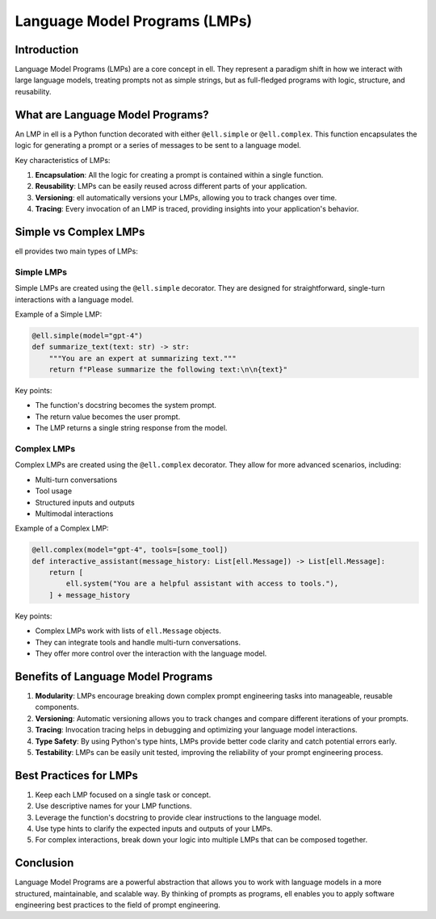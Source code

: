 Language Model Programs (LMPs)
==============================

Introduction
------------

Language Model Programs (LMPs) are a core concept in ell. They represent a paradigm shift in how we interact with large language models, treating prompts not as simple strings, but as full-fledged programs with logic, structure, and reusability.

What are Language Model Programs?
---------------------------------

An LMP in ell is a Python function decorated with either ``@ell.simple`` or ``@ell.complex``. This function encapsulates the logic for generating a prompt or a series of messages to be sent to a language model.

Key characteristics of LMPs:

1. **Encapsulation**: All the logic for creating a prompt is contained within a single function.
2. **Reusability**: LMPs can be easily reused across different parts of your application.
3. **Versioning**: ell automatically versions your LMPs, allowing you to track changes over time.
4. **Tracing**: Every invocation of an LMP is traced, providing insights into your application's behavior.

Simple vs Complex LMPs
----------------------

ell provides two main types of LMPs:

Simple LMPs
^^^^^^^^^^^

Simple LMPs are created using the ``@ell.simple`` decorator. They are designed for straightforward, single-turn interactions with a language model.

Example of a Simple LMP:

.. code-block:: python

    @ell.simple(model="gpt-4")
    def summarize_text(text: str) -> str:
        """You are an expert at summarizing text."""
        return f"Please summarize the following text:\n\n{text}"

Key points:

- The function's docstring becomes the system prompt.
- The return value becomes the user prompt.
- The LMP returns a single string response from the model.

Complex LMPs
^^^^^^^^^^^^

Complex LMPs are created using the ``@ell.complex`` decorator. They allow for more advanced scenarios, including:

- Multi-turn conversations
- Tool usage
- Structured inputs and outputs
- Multimodal interactions

Example of a Complex LMP:

.. code-block:: python

    @ell.complex(model="gpt-4", tools=[some_tool])
    def interactive_assistant(message_history: List[ell.Message]) -> List[ell.Message]:
        return [
            ell.system("You are a helpful assistant with access to tools."),
        ] + message_history

Key points:

- Complex LMPs work with lists of ``ell.Message`` objects.
- They can integrate tools and handle multi-turn conversations.
- They offer more control over the interaction with the language model.

Benefits of Language Model Programs
-----------------------------------

1. **Modularity**: LMPs encourage breaking down complex prompt engineering tasks into manageable, reusable components.
2. **Versioning**: Automatic versioning allows you to track changes and compare different iterations of your prompts.
3. **Tracing**: Invocation tracing helps in debugging and optimizing your language model interactions.
4. **Type Safety**: By using Python's type hints, LMPs provide better code clarity and catch potential errors early.
5. **Testability**: LMPs can be easily unit tested, improving the reliability of your prompt engineering process.

Best Practices for LMPs
-----------------------

1. Keep each LMP focused on a single task or concept.
2. Use descriptive names for your LMP functions.
3. Leverage the function's docstring to provide clear instructions to the language model.
4. Use type hints to clarify the expected inputs and outputs of your LMPs.
5. For complex interactions, break down your logic into multiple LMPs that can be composed together.

Conclusion
----------

Language Model Programs are a powerful abstraction that allows you to work with language models in a more structured, maintainable, and scalable way. By thinking of prompts as programs, ell enables you to apply software engineering best practices to the field of prompt engineering.